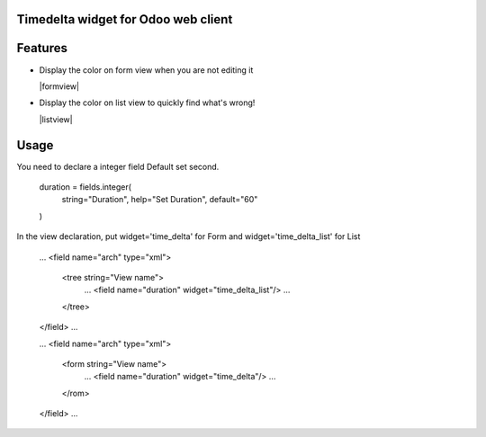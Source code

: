 Timedelta widget for Odoo web client
================================


Features
========


* Display the color on form view when you are not editing it

  |formview|

* Display the color on list view to quickly find what's wrong!

  |listview|


Usage
=====

You need to declare a integer field Default set second.

    duration = fields.integer(
        string="Duration",
        help="Set Duration",
        default="60"
    )


In the view declaration, put widget='time_delta' for Form and  widget='time_delta_list' for List

    ...
    <field name="arch" type="xml">
        <tree string="View name">
            ...
            <field name="duration" widget="time_delta_list"/>
            ...
        </tree>
    </field>
    ...

    ...
    <field name="arch" type="xml">
        <form string="View name">
            ...
            <field name="duration" widget="time_delta"/>
            ...
        </rom>
    </field>
    ...

